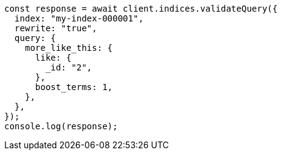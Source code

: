 // This file is autogenerated, DO NOT EDIT
// Use `node scripts/generate-docs-examples.js` to generate the docs examples

[source, js]
----
const response = await client.indices.validateQuery({
  index: "my-index-000001",
  rewrite: "true",
  query: {
    more_like_this: {
      like: {
        _id: "2",
      },
      boost_terms: 1,
    },
  },
});
console.log(response);
----
